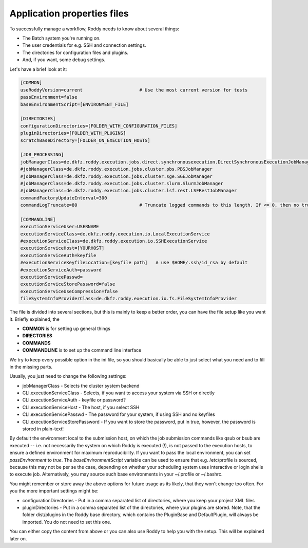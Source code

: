 Application properties files
============================

To successfully manage a workflow, Roddy needs to know about several things:

- The Batch system you're running on.

- The user credentials for e.g. SSH and connection settings.

- The directories for configuration files and plugins.

- And, if you want, some debug settings.

Let's have a brief look at it:

.. code-block:: Bash

    [COMMON]
    useRoddyVersion=current                     # Use the most current version for tests
    passEnvironment=false
    baseEnvironmentScript=[ENVIRONMENT_FILE]

    [DIRECTORIES]
    configurationDirectories=[FOLDER_WITH_CONFIGURATION_FILES]
    pluginDirectories=[FOLDER_WITH_PLUGINS]
    scratchBaseDirectory=[FOLDER_ON_EXECUTION_HOSTS]

    [JOB_PROCESSING]
    jobManagerClass=de.dkfz.roddy.execution.jobs.direct.synchronousexecution.DirectSynchronousExecutionJobManager
    #jobManagerClass=de.dkfz.roddy.execution.jobs.cluster.pbs.PBSJobManager
    #jobManagerClass=de.dkfz.roddy.execution.jobs.cluster.sge.SGEJobManager
    #jobManagerClass=de.dkfz.roddy.execution.jobs.cluster.slurm.SlurmJobManager
    #jobManagerClass=de.dkfz.roddy.execution.jobs.cluster.lsf.rest.LSFRestJobManager
    commandFactoryUpdateInterval=300
    commandLogTruncate=80                       # Truncate logged commands to this length. If <= 0, then no truncation.

    [COMMANDLINE]
    executionServiceUser=USERNAME
    executionServiceClass=de.dkfz.roddy.execution.io.LocalExecutionService
    #executionServiceClass=de.dkfz.roddy.execution.io.SSHExecutionService
    executionServiceHost=[YOURHOST]
    executionServiceAuth=keyfile
    #executionServiceKeyfileLocation=[keyfile path]   # use $HOME/.ssh/id_rsa by default
    #executionServiceAuth=password
    executionServicePasswd=
    executionServiceStorePassword=false
    executionServiceUseCompression=false
    fileSystemInfoProviderClass=de.dkfz.roddy.execution.io.fs.FileSystemInfoProvider

The file is divided into several sections, but this is mainly to keep a
better order, you can have the file setup like you want it. Briefly explained, the

-  **COMMON** is for setting up general things
-  **DIRECTORIES**
-  **COMMANDS**
-  **COMMANDLINE** is to set up the command line interface

We try to keep every possible option in the ini file, so you should
basically be able to just select what you need and to fill in the
missing parts.

Usually, you just need to change the following settings:

-  jobManagerClass - Selects the cluster system backend
-  CLI.executionServiceClass - Selects, if you want to access your
   system via SSH or directly
-  CLI.executionServiceAuth - keyfile or password?
-  CLI.executionServiceHost - The host, if you select SSH
-  CLI.executionServicePasswd - The password for your system, if using
   SSH and no keyfiles
-  CLI.executionServiceStorePassword - If you want to store the
   password, put in true, however, the password is stored in plain-text!


By default the environment local to the submission host, on which the job
submission commands like qsub or bsub are executed -- i.e. not necessarily the
system on which Roddy is executed (!), is not passed to the execution hosts,
to ensure a defined environment for maximum reproducibility. If you want to pass
the local environment, you can set `passEnvironment` to `true`. The
`baseEnvironmentScript` variable can be used to ensure that e.g. /etc/profile is
sourced, because this may not be per se the case, depending on whether your
scheduling system uses interactive or login shells to execute job. Alternatively,
you may source such base environments in your ~/.profile or ~/.bashrc.

You might remember or store away the above options for future usage
as its likely, that they won't change too often. For you the more important
settings might be:

-  configurationDirectories - Put in a comma separated list of
   directories, where you keep your project XML files
-  pluginDirectories - Put in a comma separated list of the directories,
   where your plugins are stored. Note, that the folder dist/plugins in
   the Roddy base directory, which contains the PluginBase and
   DefaultPlugin, will always be imported. You do not need to set this
   one.

You can either copy the content from above or you can also use Roddy to
help you with the setup. This will be explained later on.

